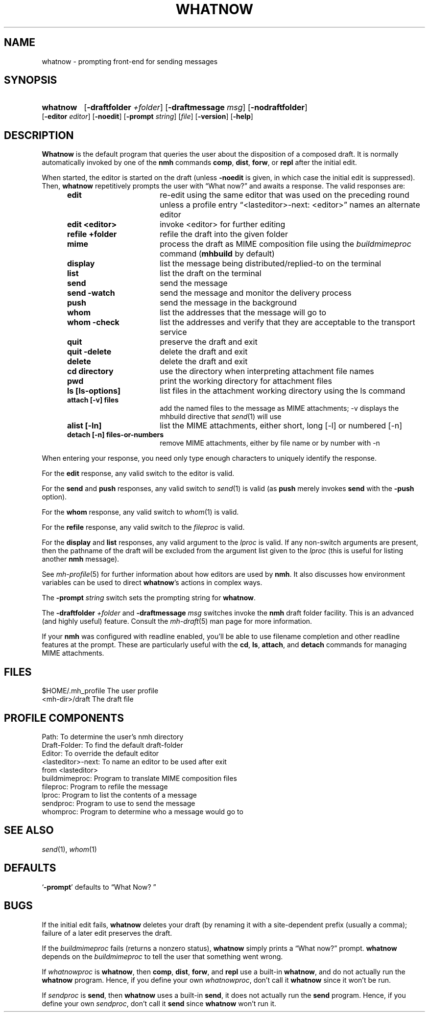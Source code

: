.TH WHATNOW %manext1% "January 17, 2014" "%nmhversion%"
.\"
.\" %nmhwarning%
.\"
.SH NAME
whatnow \- prompting front-end for sending messages
.SH SYNOPSIS
.HP 5
.na
.B whatnow
.RB [ \-draftfolder
.IR +folder ]
.RB [ \-draftmessage
.IR msg ]
.RB [ \-nodraftfolder ]
.RB [ \-editor
.IR editor ]
.RB [ \-noedit ]
.RB [ \-prompt
.IR string ]
.RI [ file ]
.RB [ \-version ]
.RB [ \-help ]
.ad
.SH DESCRIPTION
.B Whatnow
is the default program that queries the user about
the disposition of a composed draft.  It is normally automatically
invoked by one of the
.B nmh
commands
.BR comp ,
.BR dist ,
.BR forw ,
or
.B repl
after the initial edit.
.PP
When started, the editor is started on the draft (unless
.B \-noedit
is given, in which case the initial edit is suppressed).  Then,
.B whatnow
repetitively prompts the user with \*(lqWhat now?\*(rq
and awaits a response.  The valid responses are:
.PP
.RS 5
.TP \w'refilezzzzfolderz'u
.B edit
re\-edit using the same editor that was used on the
preceding round unless a profile entry
\*(lq<lasteditor>\-next: <editor>\*(rq names an alternate editor
.TP \w'refilezzzzfolderz'u
.B edit <editor>
invoke <editor> for further editing
.TP \w'refilezzzzfolderz'u
.B refile +folder
refile the draft into the given folder
.TP \w'refilezzzzfolderz'u
.B mime
process the draft as MIME composition file using
the
.I buildmimeproc
command
.RB ( mhbuild
by default)
.TP \w'refilezzzzfolderz'u
.B display
list the message being distributed/replied\-to
on the terminal
.TP \w'refilezzzzfolderz'u
.B list
list the draft on the terminal
.TP \w'refilezzzzfolderz'u
.B send
send the message
.TP \w'refilezzzzfolderz'u
.B send \-watch
send the message and monitor the delivery process
.TP \w'refilezzzzfolderz'u
.B push
send the message in the background
.TP \w'refilezzzzfolderz'u
.B whom
list the addresses that the message will go to
.TP \w'refilezzzzfolderz'u
.B whom \-check
list the addresses and verify that they are
acceptable to the transport service
.TP \w'refilezzzzfolderz'u
.B quit
preserve the draft and exit
.TP \w'refilezzzzfolderz'u
.B quit \-delete
delete the draft and exit
.TP \w'refilezzzzfolderz'u
.B delete
delete the draft and exit
.TP \w'refilezzzzfolderz'u
.B cd directory
use the directory when interpreting attachment file names
.TP \w'refilezzzzfolderz'u
.B pwd
print the working directory for attachment files
.TP \w'refilezzzzfolderz'u
.B ls [ls-options]
list files in the attachment working directory using the ls command
.TP \w'refilezzzzfolderz'u
.B attach [-v] files
add the named files to the message as MIME attachments; -v displays
the mhbuild directive that
.IR send (1)
will use
.TP \w'refilezzzzfolderz'u
.B alist [-ln]
list the MIME attachments, either short, long [-l] or numbered [-n]
.TP \w'refilezzzzfolderz'u
.B detach [-n] files-or-numbers
remove MIME attachments, either by file name or by number with -n
.RE
.PP
When entering your response, you need only type enough characters
to uniquely identify the response.
.PP
For the
.B edit
response, any valid switch to the editor is valid.
.PP
For the
.B send
and
.B push
responses, any valid switch to
.IR send (1)
is valid (as
.B push
merely invokes
.B send
with the
.B \-push
option).
.PP
For the
.B whom
response, any valid switch to
.IR whom (1)
is valid.
.PP
For the
.B refile
response, any valid switch to the
.I fileproc
is valid.
.PP
For the
.B display
and
.B list
responses, any valid argument to
the
.I lproc
is valid.  If any non\-switch arguments are present, then
the pathname of the draft will be excluded from the argument list given
to the
.I lproc
(this is useful for listing another
.B nmh
message).
.PP
See
.IR mh\-profile (5)
for further information about how editors
are used by
.BR nmh .
It also discusses how environment variables can be
used to direct
.BR whatnow 's
actions in complex ways.
.PP
The
.B \-prompt
.I string
switch sets the prompting string for
.BR whatnow .
.PP
The
.B \-draftfolder
.I +folder
and
.B \-draftmessage
.I msg
switches invoke
the
.B nmh
draft folder facility.  This is an advanced (and highly
useful) feature.  Consult the
.IR mh-draft (5)
man page for more
information.
.PP
If your
.B nmh
was configured with readline enabled, you'll be able to use filename
completion and other readline features at the prompt.  These are
particularly useful with the
.BR cd ,
.BR ls ,
.BR attach ,
and
.B detach
commands for managing MIME attachments.
.SH FILES
.fc ^ ~
.nf
.ta \w'%nmhetcdir%/ExtraBigFileName  'u
^$HOME/\&.mh\(ruprofile~^The user profile
^<mh\-dir>/draft~^The draft file
.fi
.SH "PROFILE COMPONENTS"
.fc ^ ~
.nf
.ta 2.4i
.ta \w'ExtraBigProfileName  'u
^Path:~^To determine the user's nmh directory
^Draft\-Folder:~^To find the default draft\-folder
^Editor:~^To override the default editor
^<lasteditor>\-next:~^To name an editor to be used after exit
^~^from <lasteditor>
^buildmimeproc:~^Program to translate MIME composition files
^fileproc:~^Program to refile the message
^lproc:~^Program to list the contents of a message
^sendproc:~^Program to use to send the message
^whomproc:~^Program to determine who a message would go to
.fi
.SH "SEE ALSO"
.IR send (1),
.IR whom (1)
.SH DEFAULTS
.nf
.RB ` \-prompt "' defaults to \*(lqWhat\ Now?\ \*(rq"
.fi
.SH BUGS
If the initial edit fails,
.B whatnow
deletes your draft (by renaming
it with a site-dependent prefix (usually a comma);
failure of a later edit preserves the draft.
.PP
If the
.I buildmimeproc
fails (returns a nonzero status),
.B whatnow
simply prints a \*(lqWhat now?\*(rq prompt.
.B whatnow
depends on the
.I buildmimeproc
to tell the user that something went wrong.
.PP
If
.I whatnowproc
is
.BR whatnow ,
then
.BR comp ,
.BR dist ,
.BR forw ,
and
.B repl
use a built\-in
.BR whatnow ,
and do not actually run the
.B whatnow
program.  Hence, if you define your own
.IR whatnowproc ,
don't call it
.B whatnow
since it won't be run.
.PP
If
.I sendproc
is
.BR send ,
then
.B whatnow
uses a built\-in
.BR send ,
it does not actually run the
.B send
program.  Hence, if
you define your own
.IR sendproc ,
don't call it
.B send
since
.B whatnow
won't run it.

